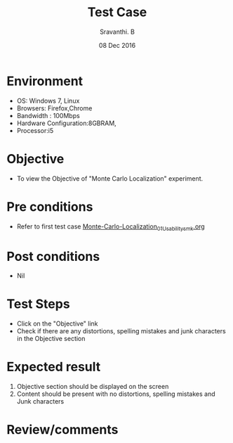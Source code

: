 #+Title: Test Case
#+Date: 08 Dec 2016
#+Author: Sravanthi. B

* Environment

  +  OS: Windows 7, Linux
  +  Browsers: Firefox,Chrome
  +  Bandwidth : 100Mbps
  +  Hardware Configuration:8GBRAM,
  +  Processor:i5

* Objective

  +  To view the Objective of "Monte Carlo Localization" experiment.

* Pre conditions

  +  Refer to first test case [[https://github.com/Virtual-Labs/mobile-robotics-iiith/blob/master/test-cases/integration-test_cases/Monte-Carlo-Localization/Monte-Carlo-Localization_01_Usability_smk.org][Monte-Carlo-Localization_01_Usability_smk.org]]

* Post conditions

  +  Nil

* Test Steps

  +  Click on the "Objective" link
  +  Check if there are any distortions, spelling mistakes and junk characters in the Objective section

* Expected result

  1.  Objective section should be displayed on the screen
  2.  Content should be present with no distortions, spelling mistakes and Junk characters

* Review/comments
